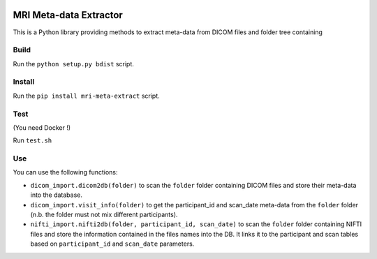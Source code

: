 |License|

MRI Meta-data Extractor
=======================

This is a Python library providing methods to extract meta-data from
DICOM files and folder tree containing

Build
-----

Run the ``python setup.py bdist`` script.

Install
-------

Run the ``pip install mri-meta-extract`` script.

Test
----

(You need Docker !)

Run ``test.sh``

Use
---

You can use the following functions:

-  ``dicom_import.dicom2db(folder)`` to scan the ``folder`` folder
   containing DICOM files and store their meta-data into the database.

-  ``dicom_import.visit_info(folder)`` to get the participant\_id and
   scan\_date meta-data from the ``folder`` folder (n.b. the folder must
   not mix different participants).

-  ``nifti_import.nifti2db(folder, participant_id, scan_date)`` to scan
   the ``folder`` folder containing NIFTI files and store the
   information contained in the files names into the DB. It links it to
   the participant and scan tables based on ``participant_id`` and
   ``scan_date`` parameters.

.. |License| image:: https://img.shields.io/badge/license-Apache--2.0-blue.svg
   :target: https://github.com/LREN-CHUV/airflow-imaging-plugins/blob/master/LICENSE
